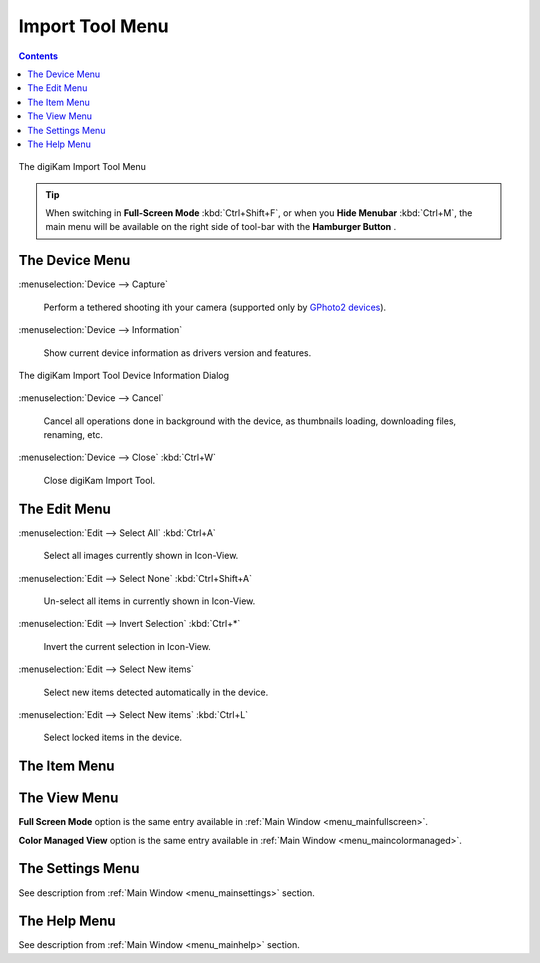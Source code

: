 .. meta::
   :description: digiKam Import Tool Menu Descriptions
   :keywords: digiKam, documentation, user manual, photo management, open source, free, learn, easy, menu, import tool

.. metadata-placeholder

   :authors: - digiKam Team

   :license: see Credits and License page for details (https://docs.digikam.org/en/credits_license.html)

.. _menu_importtool:

Import Tool Menu
================

.. contents::

.. figure:: images/menu_import_tool.webp
    :alt:
    :align: center

    The digiKam Import Tool Menu

.. tip::

    .. |icon_hamburger| image:: images/menu_icon_hamburger.webp

    When switching in **Full-Screen Mode** :kbd:`Ctrl+Shift+F`, or when you **Hide Menubar** :kbd:`Ctrl+M`, the main menu will be available on the right side of tool-bar with the **Hamburger Button** |icon_hamburger|.

The Device Menu
---------------

:menuselection:`Device --> Capture`

    Perform a tethered shooting ith your camera (supported only by `GPhoto2 devices <http://gphoto.org/doc/remote/>`_).

:menuselection:`Device --> Information`

    Show current device information as drivers version and features.

.. figure:: images/menu_import_device_info.webp
    :alt:
    :align: center

    The digiKam Import Tool Device Information Dialog

:menuselection:`Device --> Cancel`

    Cancel all operations done in background with the device, as thumbnails loading, downloading files, renaming, etc.

:menuselection:`Device --> Close` :kbd:`Ctrl+W`

    Close digiKam Import Tool.

The Edit Menu
-------------

:menuselection:`Edit --> Select All` :kbd:`Ctrl+A`

    Select all images currently shown in Icon-View.

:menuselection:`Edit --> Select None` :kbd:`Ctrl+Shift+A`

    Un-select all items in currently shown in Icon-View.

:menuselection:`Edit --> Invert Selection` :kbd:`Ctrl+*`

    Invert the current selection in Icon-View.

:menuselection:`Edit --> Select New items`

    Select new items detected automatically in the device.

:menuselection:`Edit --> Select New items` :kbd:`Ctrl+L`

    Select locked items in the device.

The Item Menu
-------------

The View Menu
-------------

**Full Screen Mode** option is the same entry available in :ref:`Main Window <menu_mainfullscreen>`.

**Color Managed View** option is the same entry available in :ref:`Main Window <menu_maincolormanaged>`.

The Settings Menu
-----------------

See description from :ref:`Main Window <menu_mainsettings>` section.

The Help Menu
-------------

See description from :ref:`Main Window <menu_mainhelp>` section.
